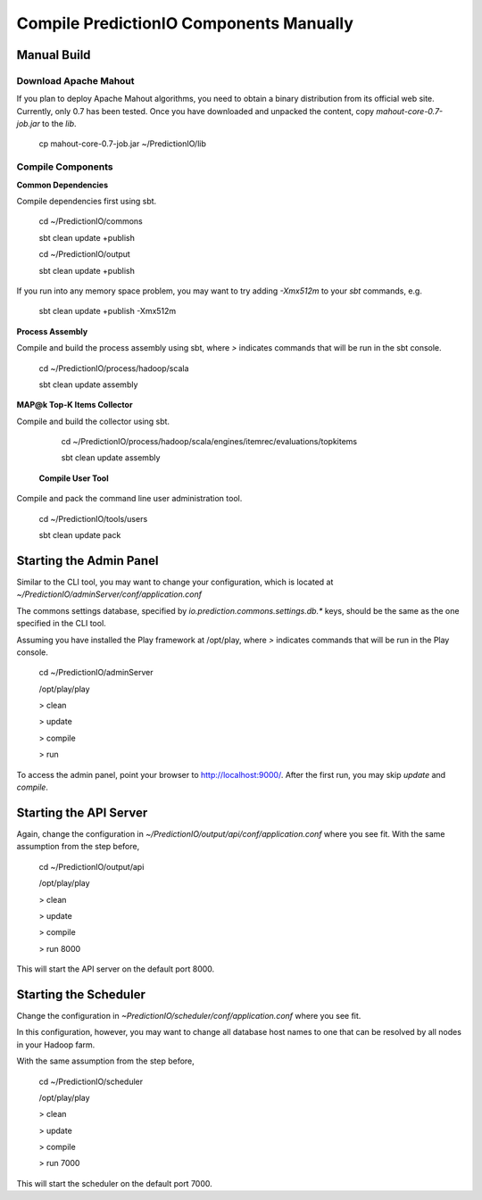 ========================================
Compile PredictionIO Components Manually
========================================

Manual Build
------------

Download Apache Mahout
~~~~~~~~~~~~~~~~~~~~~~

If you plan to deploy Apache Mahout algorithms, you need to obtain a binary distribution from its official web site.
Currently, only 0.7 has been tested.
Once you have downloaded and unpacked the content, copy `mahout-core-0.7-job.jar` to the `lib`.

    cp mahout-core-0.7-job.jar ~/PredictionIO/lib
    
Compile Components
~~~~~~~~~~~~~~~~~~

**Common Dependencies**

Compile dependencies first using sbt.

    cd ~/PredictionIO/commons

    sbt clean update +publish

    cd ~/PredictionIO/output

    sbt clean update +publish

If you run into any memory space problem, you may want to try adding `-Xmx512m` to your `sbt` commands, e.g.

    sbt clean update +publish -Xmx512m

**Process Assembly**

Compile and build the process assembly using sbt,
where `>` indicates commands that will be run in the sbt console.

    cd ~/PredictionIO/process/hadoop/scala

    sbt clean update assembly

**MAP@k Top-K Items Collector**

Compile and build the collector using sbt.

    cd ~/PredictionIO/process/hadoop/scala/engines/itemrec/evaluations/topkitems

    sbt clean update assembly

 **Compile User Tool**

Compile and pack the command line user administration tool.

    cd ~/PredictionIO/tools/users

    sbt clean update pack
     

Starting the Admin Panel
------------------------

Similar to the CLI tool, you may want to change your configuration, which is located at
`~/PredictionIO/adminServer/conf/application.conf`

The commons settings database, specified by `io.prediction.commons.settings.db.*` keys,
should be the same as the one specified in the CLI tool.

Assuming you have installed the Play framework at /opt/play,
where `>` indicates commands that will be run in the Play console.

    cd ~/PredictionIO/adminServer

    /opt/play/play

    > clean

    > update

    > compile

    > run

To access the admin panel, point your browser to http://localhost:9000/.
After the first run, you may skip `update` and `compile`.

Starting the API Server
------------------------

Again, change the configuration in `~/PredictionIO/output/api/conf/application.conf`
where you see fit. With the same assumption from the step before,

    cd ~/PredictionIO/output/api

    /opt/play/play

    > clean

    > update

    > compile

    > run 8000

This will start the API server on the default port 8000.

Starting the Scheduler
----------------------

Change the configuration in `~PredictionIO/scheduler/conf/application.conf`
where you see fit.

In this configuration, however, you may want to change all database host names to one
that can be resolved by all nodes in your Hadoop farm.

With the same assumption from the step before,

    cd ~/PredictionIO/scheduler

    /opt/play/play

    > clean

    > update

    > compile

    > run 7000

This will start the scheduler on the default port 7000.